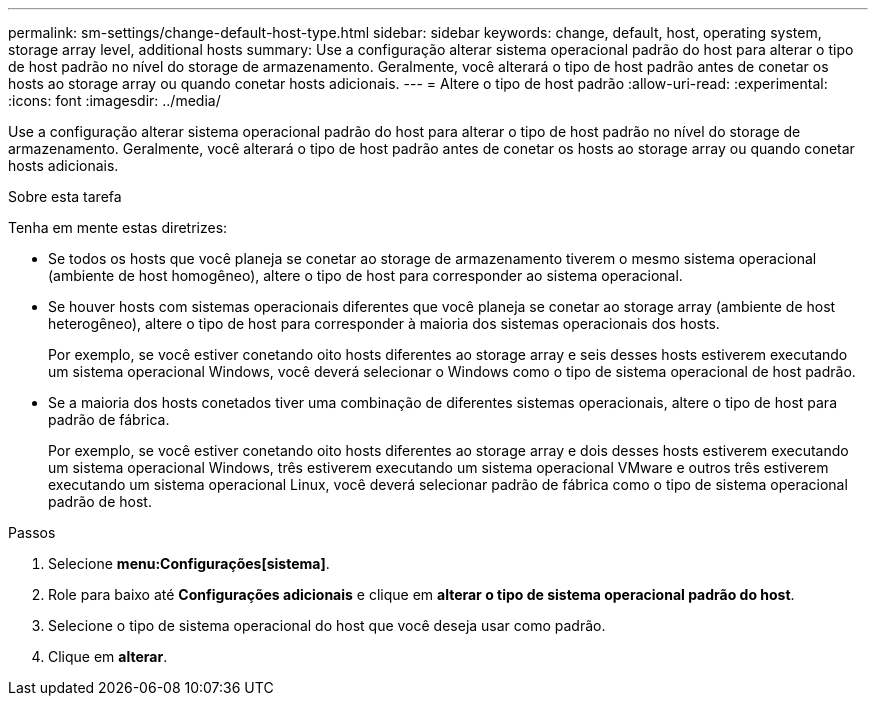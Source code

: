 ---
permalink: sm-settings/change-default-host-type.html 
sidebar: sidebar 
keywords: change, default, host, operating system, storage array level, additional hosts 
summary: Use a configuração alterar sistema operacional padrão do host para alterar o tipo de host padrão no nível do storage de armazenamento. Geralmente, você alterará o tipo de host padrão antes de conetar os hosts ao storage array ou quando conetar hosts adicionais. 
---
= Altere o tipo de host padrão
:allow-uri-read: 
:experimental: 
:icons: font
:imagesdir: ../media/


[role="lead"]
Use a configuração alterar sistema operacional padrão do host para alterar o tipo de host padrão no nível do storage de armazenamento. Geralmente, você alterará o tipo de host padrão antes de conetar os hosts ao storage array ou quando conetar hosts adicionais.

.Sobre esta tarefa
Tenha em mente estas diretrizes:

* Se todos os hosts que você planeja se conetar ao storage de armazenamento tiverem o mesmo sistema operacional (ambiente de host homogêneo), altere o tipo de host para corresponder ao sistema operacional.
* Se houver hosts com sistemas operacionais diferentes que você planeja se conetar ao storage array (ambiente de host heterogêneo), altere o tipo de host para corresponder à maioria dos sistemas operacionais dos hosts.
+
Por exemplo, se você estiver conetando oito hosts diferentes ao storage array e seis desses hosts estiverem executando um sistema operacional Windows, você deverá selecionar o Windows como o tipo de sistema operacional de host padrão.

* Se a maioria dos hosts conetados tiver uma combinação de diferentes sistemas operacionais, altere o tipo de host para padrão de fábrica.
+
Por exemplo, se você estiver conetando oito hosts diferentes ao storage array e dois desses hosts estiverem executando um sistema operacional Windows, três estiverem executando um sistema operacional VMware e outros três estiverem executando um sistema operacional Linux, você deverá selecionar padrão de fábrica como o tipo de sistema operacional padrão de host.



.Passos
. Selecione *menu:Configurações[sistema]*.
. Role para baixo até *Configurações adicionais* e clique em *alterar o tipo de sistema operacional padrão do host*.
. Selecione o tipo de sistema operacional do host que você deseja usar como padrão.
. Clique em *alterar*.

